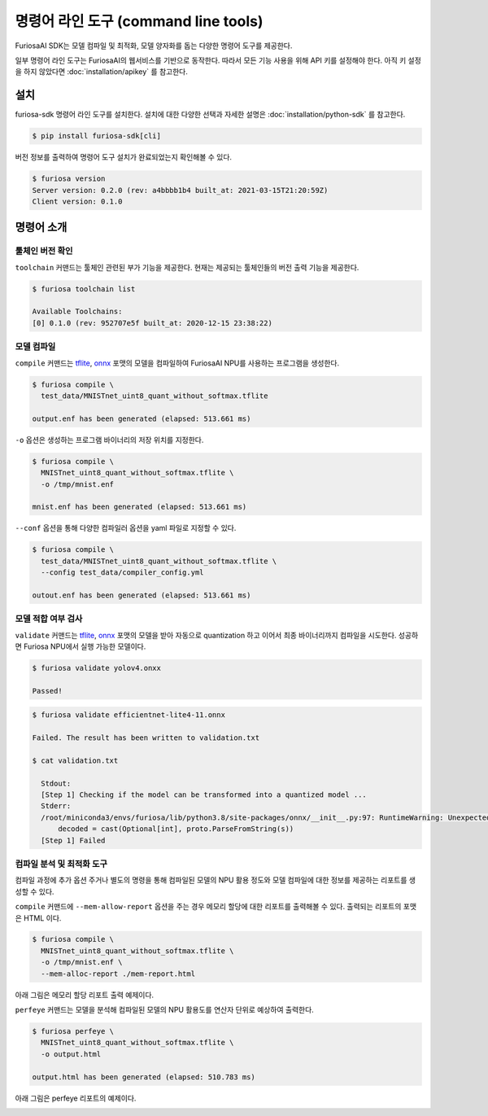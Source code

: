 ***********************************************
명령어 라인 도구 (command line tools)
***********************************************

FuriosaAI SDK는 모델 컴파일 및 최적화, 모델 양자화를 돕는
다양한 명령어 도구를 제공한다.

일부 명령어 라인 도구는 FuriosaAI의 웹서비스를 기반으로 동작한다.
따라서 모든 기능 사용을 위해 API 키를 설정해야 한다.
아직 키 설정을 하지 않았다면 :doc:`installation/apikey` 를 참고한다.

설치
===================================

furiosa-sdk 명령어 라인 도구를 설치한다.
설치에 대한 다양한 선택과 자세한 설명은 :doc:`installation/python-sdk` 를 참고한다.

.. code-block:: sh

  $ pip install furiosa-sdk[cli]


버전 정보를 출력하여 명령어 도구 설치가 완료되었는지 확인해볼 수 있다.

.. code-block:: sh

  $ furiosa version  
  Server version: 0.2.0 (rev: a4bbbb1b4 built_at: 2021-03-15T21:20:59Z)
  Client version: 0.1.0


명령어 소개
==============================

툴체인 버전 확인
------------------------------

``toolchain`` 커맨드는 툴체인 관련된 부가 기능을 제공한다.
현재는 제공되는 툴체인들의 버전 출력 기능을 제공한다.

.. code-block:: sh

  $ furiosa toolchain list

  Available Toolchains:
  [0] 0.1.0 (rev: 952707e5f built_at: 2020-12-15 23:38:22)


모델 컴파일
--------------------

``compile`` 커맨드는 `tflite <https://www.tensorflow.org/lite>`_, `onnx <https://onnx.ai/>`_ 
포맷의 모델을 컴파일하여 FuriosaAI NPU를 사용하는 프로그램을 생성한다.


.. code-block:: sh

  $ furiosa compile \
    test_data/MNISTnet_uint8_quant_without_softmax.tflite

  output.enf has been generated (elapsed: 513.661 ms)


``-o`` 옵션은 생성하는 프로그램 바이너리의 저장 위치를 지정한다.

.. code-block:: sh

  $ furiosa compile \
    MNISTnet_uint8_quant_without_softmax.tflite \
    -o /tmp/mnist.enf 

  mnist.enf has been generated (elapsed: 513.661 ms)


``--conf`` 옵션을 통해 다양한 컴파일러 옵션을 yaml 파일로 지정할 수 있다.

.. code-block:: sh
  
  $ furiosa compile \
    test_data/MNISTnet_uint8_quant_without_softmax.tflite \
    --config test_data/compiler_config.yml 
  
  outout.enf has been generated (elapsed: 513.661 ms)

모델 적합 여부 검사
--------------------

``validate`` 커맨드는 `tflite <https://www.tensorflow.org/lite>`_, `onnx <https://onnx.ai/>`_
포맷의 모델을 받아 자동으로 quantization 하고 이어서 최종 바이너리까지 컴파일을 시도한다.
성공하면 Furiosa NPU에서 실행 가능한 모델이다.

.. code-block:: sh

  $ furiosa validate yolov4.onxx

  Passed!


.. code-block:: sh

  $ furiosa validate efficientnet-lite4-11.onnx

  Failed. The result has been written to validation.txt

  $ cat validation.txt

    Stdout:
    [Step 1] Checking if the model can be transformed into a quantized model ...
    Stderr:
    /root/miniconda3/envs/furiosa/lib/python3.8/site-packages/onnx/__init__.py:97: RuntimeWarning: Unexpected end-group tag: Not all data was converted
        decoded = cast(Optional[int], proto.ParseFromString(s))
    [Step 1] Failed



컴파일 분석 및 최적화 도구
-------------------------------------

컴파일 과정에 추가 옵션 주거나 별도의 명령을 통해
컴파일된 모델의 NPU 활용 정도와
모델 컴파일에 대한 정보를 제공하는 
리포트를 생성할 수 있다.


``compile`` 커맨드에 ``--mem-allow-report`` 옵션을 주는 경우
메모리 할당에 대한 리포트를 출력해볼 수 있다.
출력되는 리포트의 포맷은 HTML 이다.

.. code-block:: sh

  $ furiosa compile \
    MNISTnet_uint8_quant_without_softmax.tflite \
    -o /tmp/mnist.enf \
    --mem-alloc-report ./mem-report.html


아래 그림은 메모리 할당 리포트 출력 예제이다.

.. image:: ../../imgs/mem_alloc_report.png
   :alt: 메모리 할당 리포트


``perfeye`` 커맨드는 
모델을 분석해 컴파일된 모델의 NPU 활용도를
연산자 단위로 예상하여 출력한다.

.. code-block:: sh

  $ furiosa perfeye \
    MNISTnet_uint8_quant_without_softmax.tflite \
    -o output.html

  output.html has been generated (elapsed: 510.783 ms)


아래 그림은 perfeye 리포트의 예제이다.

.. image:: ../../imgs/perfeye.png
  :alt: Perfeye 리포트